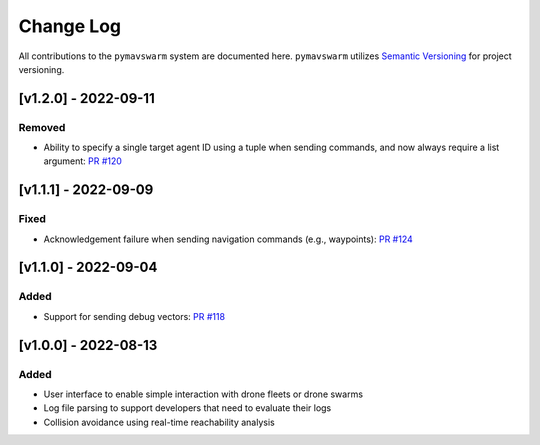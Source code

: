 ==========
Change Log
==========

All contributions to the ``pymavswarm`` system are documented here. ``pymavswarm``
utilizes `Semantic Versioning`_ for project versioning.

.. _Semantic Versioning: https://semver.org/

[v1.2.0] - 2022-09-11
---------------------

Removed
^^^^^^^

- Ability to specify a single target agent ID using a tuple when sending commands, and 
  now always require a list argument: `PR #120`_

.. _PR #120: https://github.com/unl-nimbus-lab/pymavswarm/pull/120


[v1.1.1] - 2022-09-09
---------------------

Fixed
^^^^^

- Acknowledgement failure when sending navigation commands (e.g., waypoints): `PR #124`_

.. _PR #124: https://github.com/unl-nimbus-lab/pymavswarm/pull/124


[v1.1.0] - 2022-09-04
---------------------

Added
^^^^^

- Support for sending debug vectors: `PR #118`_

.. _PR #118: https://github.com/unl-nimbus-lab/pymavswarm/pull/118


[v1.0.0] - 2022-08-13
---------------------

Added
^^^^^

- User interface to enable simple interaction with drone fleets or
  drone swarms
- Log file parsing to support developers that need to evaluate their logs
- Collision avoidance using real-time reachability analysis
